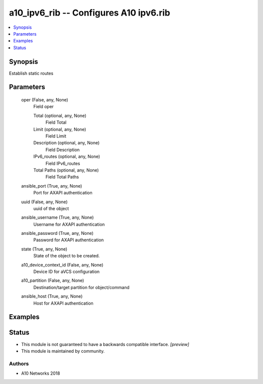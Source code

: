 .. _a10_ipv6_rib_module:


a10_ipv6_rib -- Configures A10 ipv6.rib
=======================================

.. contents::
   :local:
   :depth: 1


Synopsis
--------

Establish static routes






Parameters
----------

  oper (False, any, None)
    Field oper


    Total (optional, any, None)
      Field Total


    Limit (optional, any, None)
      Field Limit


    Description (optional, any, None)
      Field Description


    IPv6_routes (optional, any, None)
      Field IPv6_routes


    Total Paths (optional, any, None)
      Field Total Paths



  ansible_port (True, any, None)
    Port for AXAPI authentication


  uuid (False, any, None)
    uuid of the object


  ansible_username (True, any, None)
    Username for AXAPI authentication


  ansible_password (True, any, None)
    Password for AXAPI authentication


  state (True, any, None)
    State of the object to be created.


  a10_device_context_id (False, any, None)
    Device ID for aVCS configuration


  a10_partition (False, any, None)
    Destination/target partition for object/command


  ansible_host (True, any, None)
    Host for AXAPI authentication









Examples
--------

.. code-block:: yaml+jinja

    





Status
------




- This module is not guaranteed to have a backwards compatible interface. *[preview]*


- This module is maintained by community.



Authors
~~~~~~~

- A10 Networks 2018

